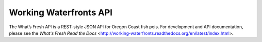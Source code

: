 Working Waterfronts API
================

.. image:: https://travis-ci.org/osu-cass/working-waterfronts-api.svg?branch=develop
    :target: https://travis-ci.org/osu-cass/working-waterfronts-api

The What’s Fresh API is a REST-style JSON API for Oregon Coast fish pois.
For development and API documentation, please see the `What\'s Fresh Read the Docs` <http://working-waterfronts.readthedocs.org/en/latest/index.html>.